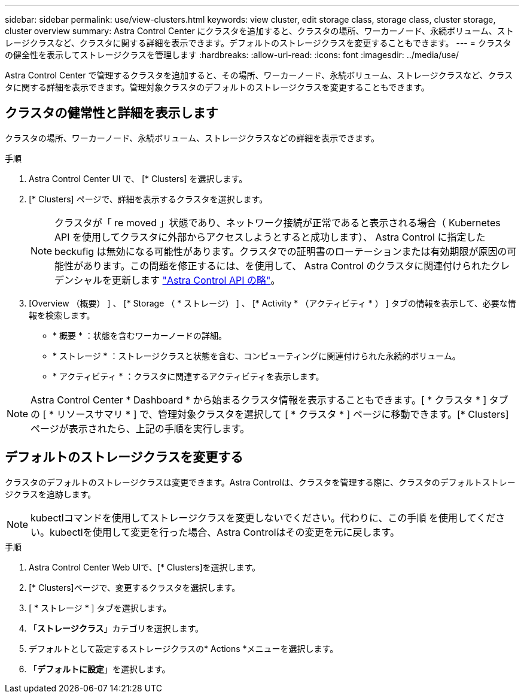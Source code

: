 ---
sidebar: sidebar 
permalink: use/view-clusters.html 
keywords: view cluster, edit storage class, storage class, cluster storage, cluster overview 
summary: Astra Control Center にクラスタを追加すると、クラスタの場所、ワーカーノード、永続ボリューム、ストレージクラスなど、クラスタに関する詳細を表示できます。デフォルトのストレージクラスを変更することもできます。 
---
= クラスタの健全性を表示してストレージクラスを管理します
:hardbreaks:
:allow-uri-read: 
:icons: font
:imagesdir: ../media/use/


[role="lead"]
Astra Control Center で管理するクラスタを追加すると、その場所、ワーカーノード、永続ボリューム、ストレージクラスなど、クラスタに関する詳細を表示できます。管理対象クラスタのデフォルトのストレージクラスを変更することもできます。



== クラスタの健常性と詳細を表示します

クラスタの場所、ワーカーノード、永続ボリューム、ストレージクラスなどの詳細を表示できます。

.手順
. Astra Control Center UI で、 [* Clusters] を選択します。
. [* Clusters] ページで、詳細を表示するクラスタを選択します。
+

NOTE: クラスタが「 re moved 」状態であり、ネットワーク接続が正常であると表示される場合（ Kubernetes API を使用してクラスタに外部からアクセスしようとすると成功します）、 Astra Control に指定した beckufig は無効になる可能性があります。クラスタでの証明書のローテーションまたは有効期限が原因の可能性があります。この問題を修正するには、を使用して、 Astra Control のクラスタに関連付けられたクレデンシャルを更新します link:https://docs.netapp.com/us-en/astra-automation/index.html["Astra Control API の略"]。

. [Overview （概要） ] 、 [* Storage （ * ストレージ） ] 、 [* Activity * （アクティビティ * ） ] タブの情報を表示して、必要な情報を検索します。
+
** * 概要 * ：状態を含むワーカーノードの詳細。
** * ストレージ * ：ストレージクラスと状態を含む、コンピューティングに関連付けられた永続的ボリューム。
** * アクティビティ * ：クラスタに関連するアクティビティを表示します。





NOTE: Astra Control Center * Dashboard * から始まるクラスタ情報を表示することもできます。[ * クラスタ * ] タブの [ * リソースサマリ * ] で、管理対象クラスタを選択して [ * クラスタ * ] ページに移動できます。[* Clusters] ページが表示されたら、上記の手順を実行します。



== デフォルトのストレージクラスを変更する

クラスタのデフォルトのストレージクラスは変更できます。Astra Controlは、クラスタを管理する際に、クラスタのデフォルトストレージクラスを追跡します。


NOTE: kubectlコマンドを使用してストレージクラスを変更しないでください。代わりに、この手順 を使用してください。kubectlを使用して変更を行った場合、Astra Controlはその変更を元に戻します。

.手順
. Astra Control Center Web UIで、[* Clusters]を選択します。
. [* Clusters]ページで、変更するクラスタを選択します。
. [ * ストレージ * ] タブを選択します。
. 「*ストレージクラス*」カテゴリを選択します。
. デフォルトとして設定するストレージクラスの* Actions *メニューを選択します。
. 「*デフォルトに設定*」を選択します。

